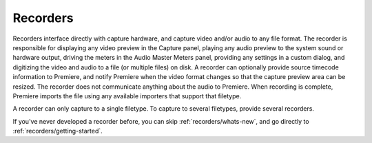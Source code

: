 .. _recorders/recorders:

Recorders
################################################################################

Recorders interface directly with capture hardware, and capture video and/or audio to any file format. The recorder is responsible for displaying any video preview in the Capture panel, playing any audio preview to the system sound or hardware output, driving the meters in the Audio Master Meters panel, providing any settings in a custom dialog, and digitizing the video and audio to a file (or multiple files) on disk. A recorder can optionally provide source timecode information to Premiere, and notify Premiere when the video format changes so that the capture preview area can be resized. The recorder does not communicate anything about the audio to Premiere. When recording is complete, Premiere imports the file using any available importers that support that filetype.

A recorder can only capture to a single filetype. To capture to several filetypes, provide several recorders.

If you've never developed a recorder before, you can skip :ref:`recorders/whats-new`, and go directly to :ref:`recorders/getting-started`.
